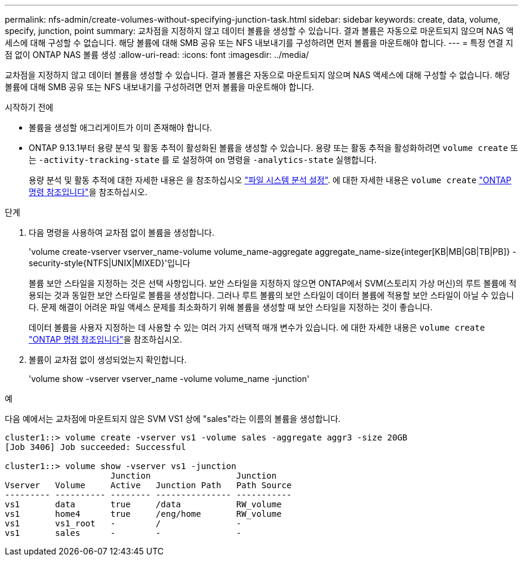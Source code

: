 ---
permalink: nfs-admin/create-volumes-without-specifying-junction-task.html 
sidebar: sidebar 
keywords: create, data, volume, specify, junction, point 
summary: 교차점을 지정하지 않고 데이터 볼륨을 생성할 수 있습니다. 결과 볼륨은 자동으로 마운트되지 않으며 NAS 액세스에 대해 구성할 수 없습니다. 해당 볼륨에 대해 SMB 공유 또는 NFS 내보내기를 구성하려면 먼저 볼륨을 마운트해야 합니다. 
---
= 특정 연결 지점 없이 ONTAP NAS 볼륨 생성
:allow-uri-read: 
:icons: font
:imagesdir: ../media/


[role="lead"]
교차점을 지정하지 않고 데이터 볼륨을 생성할 수 있습니다. 결과 볼륨은 자동으로 마운트되지 않으며 NAS 액세스에 대해 구성할 수 없습니다. 해당 볼륨에 대해 SMB 공유 또는 NFS 내보내기를 구성하려면 먼저 볼륨을 마운트해야 합니다.

.시작하기 전에
* 볼륨을 생성할 애그리게이트가 이미 존재해야 합니다.
* ONTAP 9.13.1부터 용량 분석 및 활동 추적이 활성화된 볼륨을 생성할 수 있습니다. 용량 또는 활동 추적을 활성화하려면 `volume create` 또는 `-activity-tracking-state` 를 로 설정하여 `on` 명령을 `-analytics-state` 실행합니다.
+
용량 분석 및 활동 추적에 대한 자세한 내용은 을 참조하십시오 https://docs.netapp.com/us-en/ontap/task_nas_file_system_analytics_enable.html["파일 시스템 분석 설정"]. 에 대한 자세한 내용은 `volume create` link:https://docs.netapp.com/us-en/ontap-cli/volume-create.html["ONTAP 명령 참조입니다"^]을 참조하십시오.



.단계
. 다음 명령을 사용하여 교차점 없이 볼륨을 생성합니다.
+
'volume create-vserver vserver_name-volume volume_name-aggregate aggregate_name-size{integer[KB|MB|GB|TB|PB]} - security-style{NTFS|UNIX|MIXED}'입니다

+
볼륨 보안 스타일을 지정하는 것은 선택 사항입니다. 보안 스타일을 지정하지 않으면 ONTAP에서 SVM(스토리지 가상 머신)의 루트 볼륨에 적용되는 것과 동일한 보안 스타일로 볼륨을 생성합니다. 그러나 루트 볼륨의 보안 스타일이 데이터 볼륨에 적용할 보안 스타일이 아닐 수 있습니다. 문제 해결이 어려운 파일 액세스 문제를 최소화하기 위해 볼륨을 생성할 때 보안 스타일을 지정하는 것이 좋습니다.

+
데이터 볼륨을 사용자 지정하는 데 사용할 수 있는 여러 가지 선택적 매개 변수가 있습니다. 에 대한 자세한 내용은 `volume create` link:https://docs.netapp.com/us-en/ontap-cli/volume-create.html["ONTAP 명령 참조입니다"^]을 참조하십시오.

. 볼륨이 교차점 없이 생성되었는지 확인합니다.
+
'volume show -vserver vserver_name -volume volume_name -junction'



.예
다음 예에서는 교차점에 마운트되지 않은 SVM VS1 상에 "sales"라는 이름의 볼륨을 생성합니다.

[listing]
----
cluster1::> volume create -vserver vs1 -volume sales -aggregate aggr3 -size 20GB
[Job 3406] Job succeeded: Successful

cluster1::> volume show -vserver vs1 -junction
                     Junction                 Junction
Vserver   Volume     Active   Junction Path   Path Source
--------- ---------- -------- --------------- -----------
vs1       data       true     /data           RW_volume
vs1       home4      true     /eng/home       RW_volume
vs1       vs1_root   -        /               -
vs1       sales      -        -               -
----